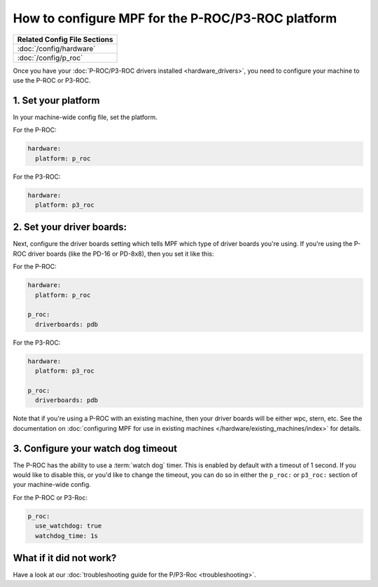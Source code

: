 How to configure MPF for the P-ROC/P3-ROC platform
==================================================

+------------------------------------------------------------------------------+
| Related Config File Sections                                                 |
+==============================================================================+
| :doc:`/config/hardware`                                                      |
+------------------------------------------------------------------------------+
| :doc:`/config/p_roc`                                                         |
+------------------------------------------------------------------------------+

Once you have your :doc:`P-ROC/P3-ROC drivers installed <hardware_drivers>`,
you need to configure your machine to use the P-ROC or P3-ROC.

1. Set your platform
--------------------

In your machine-wide config file, set the platform.

For the P-ROC:

.. code-block:: mpf-config

   hardware:
     platform: p_roc

For the P3-ROC:

.. code-block:: mpf-config

   hardware:
     platform: p3_roc

2. Set your driver boards:
--------------------------

Next, configure the driver boards setting which tells MPF which type of
driver boards you're using. If you're using the P-ROC driver boards (like the
PD-16 or PD-8x8), then you set it like this:

For the P-ROC:

.. code-block:: mpf-config

   hardware:
     platform: p_roc

   p_roc:
     driverboards: pdb

For the P3-ROC:

.. code-block:: mpf-config

   hardware:
     platform: p3_roc

   p_roc:
     driverboards: pdb

Note that if you're using a P-ROC with an existing machine, then your driver
boards will be either wpc, stern, etc. See the documentation on
:doc:`configuring MPF for use in existing machines </hardware/existing_machines/index>` for details.

3. Configure your watch dog timeout
-----------------------------------

The P-ROC has the ability to use a :term:`watch dog` timer. This is enabled
by default with a timeout of 1 second. If you would like to disable this, or
you'd like to change the timeout, you can do so in either the ``p_roc:`` or
``p3_roc:`` section of your machine-wide config.

For the P-ROC or P3-Roc:

.. code-block:: mpf-config

   p_roc:
     use_watchdog: true
     watchdog_time: 1s

What if it did not work?
------------------------

Have a look at our
:doc:`troubleshooting guide for the P/P3-Roc <troubleshooting>`.
